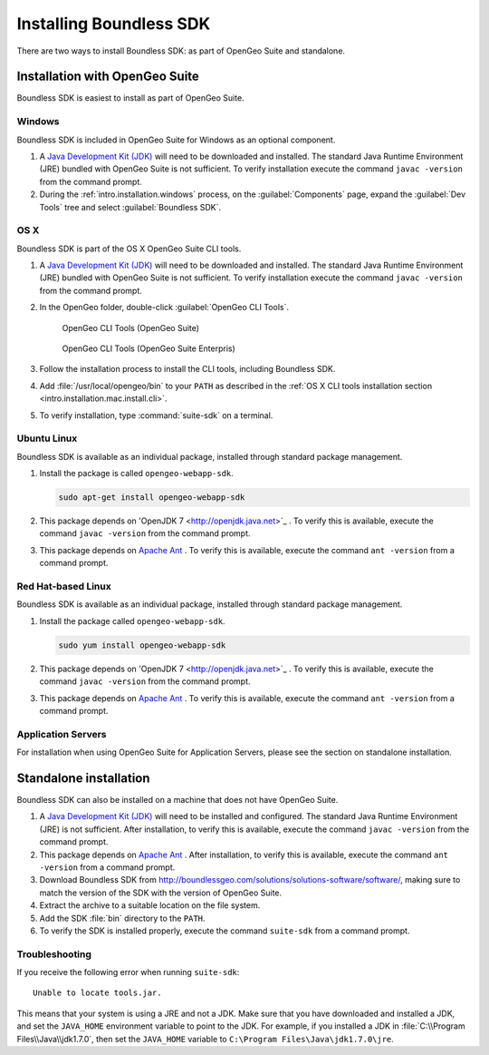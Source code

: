 .. _webapps.sdk.install:

Installing Boundless SDK
========================

There are two ways to install Boundless SDK: as part of OpenGeo Suite and standalone.

Installation with OpenGeo Suite
-------------------------------

Boundless SDK is easiest to install as part of OpenGeo Suite.

Windows
~~~~~~~

Boundless SDK is included in OpenGeo Suite for Windows as an optional component.

#. A `Java Development Kit (JDK) <http://www.oracle.com/technetwork/java/javase/downloads/index.html>`_ will need to be downloaded and installed. The standard Java Runtime Environment (JRE) bundled with OpenGeo Suite is not sufficient. To verify installation execute the command ``javac -version`` from the command prompt.

#. During the :ref:`intro.installation.windows` process, on the :guilabel:`Components` page, expand the :guilabel:`Dev Tools` tree and select :guilabel:`Boundless SDK`.

OS X
~~~~

Boundless SDK is part of the OS X OpenGeo Suite CLI tools.

#. A `Java Development Kit (JDK) <http://www.oracle.com/technetwork/java/javase/downloads/index.html>`_ will need to be downloaded and installed. The standard Java Runtime Environment (JRE) bundled with OpenGeo Suite is not sufficient. To verify installation execute the command ``javac -version`` from the command prompt.

#. In the OpenGeo folder, double-click :guilabel:`OpenGeo CLI Tools`.

   .. figure:: ../intro/installation/mac/img/apps-basic.png

      OpenGeo CLI Tools (OpenGeo Suite)

   .. figure:: ../intro/installation/mac/img/apps-ee.png

      OpenGeo CLI Tools (OpenGeo Suite Enterpris)

#. Follow the installation process to install the CLI tools, including Boundless SDK.

#. Add :file:`/usr/local/opengeo/bin` to your ``PATH`` as described in the :ref:`OS X CLI tools installation section <intro.installation.mac.install.cli>`.

#. To verify installation, type :command:`suite-sdk` on a terminal.

Ubuntu Linux
~~~~~~~~~~~~

Boundless SDK is available as an individual package, installed through standard package management.

#. Install the package is called ``opengeo-webapp-sdk``.

   .. code-block:: console

      sudo apt-get install opengeo-webapp-sdk

#. This package depends on 'OpenJDK 7 <http://openjdk.java.net>`_ . To verify this is available, execute the command ``javac -version`` from the command prompt.

#. This package depends on `Apache Ant <http://ant.apache.org>`_ . To verify this is available, execute the command ``ant -version`` from a command prompt.


Red Hat-based Linux
~~~~~~~~~~~~~~~~~~~

Boundless SDK is available as an individual package, installed through standard package management.

#. Install the package called ``opengeo-webapp-sdk``.

   .. code-block:: console

      sudo yum install opengeo-webapp-sdk
   
#. This package depends on 'OpenJDK 7 <http://openjdk.java.net>`_ . To verify this is available, execute the command ``javac -version`` from the command prompt.

#. This package depends on `Apache Ant <http://ant.apache.org>`_ . To verify this is available, execute the command ``ant -version`` from a command prompt.

Application Servers
~~~~~~~~~~~~~~~~~~~

For installation when using OpenGeo Suite for Application Servers, please see the section on standalone installation.

Standalone installation
-----------------------

Boundless SDK can also be installed on a machine that does not have OpenGeo Suite.

#. A `Java Development Kit (JDK) <http://www.oracle.com/technetwork/java/javase/downloads/index.html>`_ will need to be installed and configured. The standard Java Runtime Environment (JRE) is not sufficient. After installation, to verify this is available, execute the command ``javac -version`` from the command prompt.

#. This package depends on `Apache Ant <http://ant.apache.org>`_ . After installation, to verify this is available, execute the command ``ant -version`` from a command prompt.

#. Download Boundless SDK from http://boundlessgeo.com/solutions/solutions-software/software/, making sure to match the version of the SDK with the version of OpenGeo Suite.

#. Extract the archive to a suitable location on the file system.

#. Add the SDK :file:`bin` directory to the ``PATH``.

#. To verify the SDK is installed properly, execute the command ``suite-sdk`` from a command prompt.

Troubleshooting
~~~~~~~~~~~~~~~

If you receive the following error when running ``suite-sdk``::

  Unable to locate tools.jar.

This means that your system is using a JRE and not a JDK. Make sure that you have downloaded and installed a JDK, and set the ``JAVA_HOME`` environment variable to point to the JDK. For example, if you installed a JDK in :file:`C:\\Program Files\\Java\\jdk1.7.0`, then set the ``JAVA_HOME`` variable to ``C:\Program Files\Java\jdk1.7.0\jre``.
